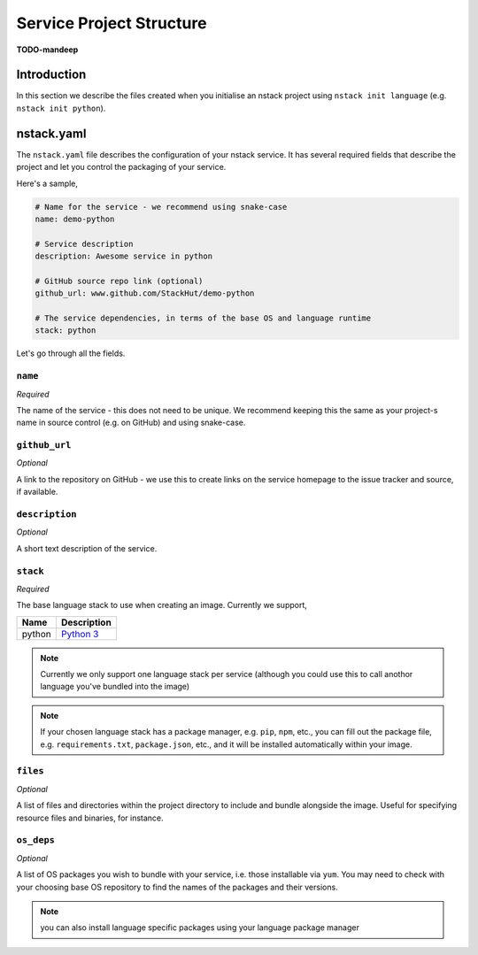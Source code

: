 .. _creating_structure:

Service Project Structure
=========================
**TODO-mandeep**

Introduction
------------
In this section we describe the files created when you initialise an nstack project using ``nstack init language`` (e.g. ``nstack init python``).

.. _creating_structure_yaml:

nstack.yaml 
-------

The ``nstack.yaml`` file describes the configuration of your nstack service. It has several required fields that describe the project and let you control the packaging of your service.

Here's a sample,

.. code-block:: yaml

    # Name for the service - we recommend using snake-case
    name: demo-python

    # Service description
    description: Awesome service in python

    # GitHub source repo link (optional)
    github_url: www.github.com/StackHut/demo-python

    # The service dependencies, in terms of the base OS and language runtime
    stack: python

Let's go through all the fields.

``name``
^^^^^^^^

*Required*

The name of the service - this does not need to be unique. We recommend keeping this the same as your project-s name in source control (e.g. on GitHub) and using snake-case.


``github_url``
^^^^^^^^^^^^^^

*Optional*

A link to the repository on GitHub - we use this to create links on the service homepage to the issue tracker and source, if available.

``description``
^^^^^^^^^^^^^^^

*Optional*

A short text description of the service.


``stack``
^^^^^^^^^

*Required*


The base language stack to use when creating an image. Currently we support,

=======     ===========
Name        Description    
=======     ===========
python      `Python 3 <http://python.org/>`_ 
=======     ===========

.. note:: Currently we only support one language stack per service (although you could use this to call anothor language you've bundled into the image)

.. note:: If your chosen language stack has a package manager, e.g. ``pip``, ``npm``, etc., you can fill out the package file, e.g. ``requirements.txt``, ``package.json``, etc., and it will be installed automatically within your image.


``files``
^^^^^^^^^

*Optional*

A list of files and directories within the project directory to include and bundle alongside the image. Useful for specifying resource files and binaries, for instance.

``os_deps``
^^^^^^^^^^^

*Optional*

A list of OS packages you wish to bundle with your service, i.e. those installable via ``yum``. You may need to check with your choosing base OS repository to find the names of the packages and their versions.

.. note:: you can also install language specific packages using your language package manager
